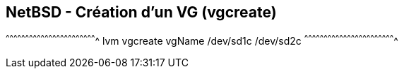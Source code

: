 == NetBSD - Création d'un VG (vgcreate)

[sh]
^^^^^^^^^^^^^^^^^^^^^^^^^^^^^^^^^^^^^^^^^^^^^^^^^^^^^^^^^^^^^^^^^^^^^^
lvm vgcreate vgName /dev/sd1c /dev/sd2c
^^^^^^^^^^^^^^^^^^^^^^^^^^^^^^^^^^^^^^^^^^^^^^^^^^^^^^^^^^^^^^^^^^^^^^

